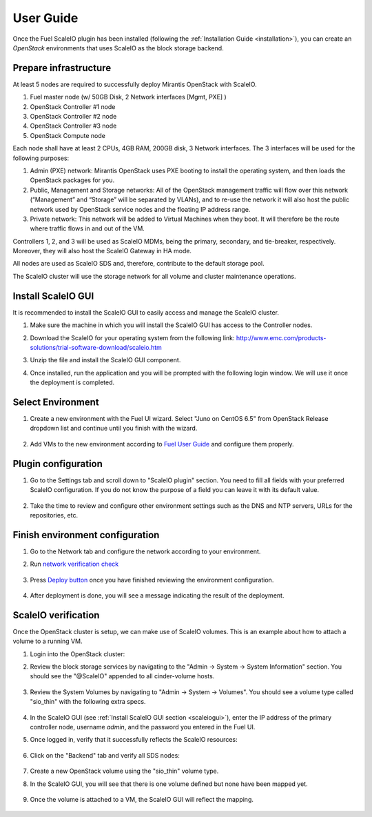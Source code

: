 User Guide
==========

Once the Fuel ScaleIO plugin has been installed (following the
:ref:`Installation Guide <installation>`), you can create an *OpenStack* environments that
uses ScaleIO as the block storage backend.

Prepare infrastructure
----------------------

At least 5 nodes are required to successfully deploy Mirantis OpenStack with ScaleIO.

#. Fuel master node (w/ 50GB Disk, 2 Network interfaces [Mgmt, PXE] )
#. OpenStack Controller #1 node
#. OpenStack Controller #2 node
#. OpenStack Controller #3 node
#. OpenStack Compute node

Each node shall have at least 2 CPUs, 4GB RAM, 200GB disk, 3 Network interfaces. The 3 interfaces will be used for the following purposes:

#. Admin (PXE) network: Mirantis OpenStack uses PXE booting to install the operating system, and then loads the OpenStack packages for you.
#. Public, Management and Storage networks: All of the OpenStack management traffic will flow over this network (“Management” and “Storage” will be separated by VLANs), and to re-use the network it will also host the public network used by OpenStack service nodes and the floating IP address range.
#. Private network: This network will be added to Virtual Machines when they boot. It will therefore be the route where traffic flows in and out of the VM.

Controllers 1, 2, and 3 will be used as ScaleIO MDMs, being the primary, secondary, and tie-breaker, respectively. Moreover, they will also host the ScaleIO Gateway in HA mode.

All nodes are used as ScaleIO SDS and, therefore, contribute to the default storage pool.

The ScaleIO cluster will use the storage network for all volume and cluster maintenance operations.

.. _scaleiogui:

Install ScaleIO GUI
-------------------

It is recommended to install the ScaleIO GUI to easily access and manage the ScaleIO cluster.

#. Make sure the machine in which you will install the ScaleIO GUI has access to the Controller nodes.
#. Download the ScaleIO for your operating system from the following link: http://www.emc.com/products-solutions/trial-software-download/scaleio.htm
#. Unzip the file and install the ScaleIO GUI component.
#. Once installed, run the application and you will be prompted with the following login window. We will use it once the deployment is completed.

    .. image:: images/scaleio-login.png
       :width: 50%



Select Environment
------------------

#. Create a new environment with the Fuel UI wizard. Select "Juno on CentOS 6.5" from OpenStack Release dropdown list and continue until you finish with the wizard.

    .. image:: images/wizard.png
       :width: 80%

#. Add VMs to the new environment according to `Fuel User Guide <https://docs.mirantis.com/openstack/fuel/fuel-6.1/user-guide.html#add-nodes-to-the-environment>`_ and configure them properly.


Plugin configuration
--------------------

#. Go to the Settings tab and scroll down to "ScaleIO plugin" section. You need to fill all fields with your preferred ScaleIO configuration. If you do not know the purpose of a field you can leave it with its default value.

    .. image:: images/settings.png
       :width: 70%

#. Take the time to review and configure other environment settings such as the DNS and NTP servers, URLs for the repositories, etc.


Finish environment configuration
--------------------------------

#. Go to the Network tab and configure the network according to your environment.

#. Run `network verification check <https://docs.mirantis.com/openstack/fuel/fuel-6.1/user-guide.html#verify-networks>`_

    .. image:: images/network.png
       :width: 90%

#. Press `Deploy button <https://docs.mirantis.com/openstack/fuel/fuel-6.1/user-guide.html#deploy-changes>`_ once you have finished reviewing the environment configuration.

    .. image:: images/deploy.png
       :width: 60%

#. After deployment is done, you will see a message indicating the result of the deployment.

    .. image:: images/deploy-result.png
       :width: 80%


ScaleIO verification
--------------------

Once the OpenStack cluster is setup, we can make use of ScaleIO volumes. This is an example about how to attach a volume to a running VM.

#. Login into the OpenStack cluster:

#. Review the block storage services by navigating to the "Admin -> System -> System Information" section. You should see the "@ScaleIO" appended to all cinder-volume hosts.

    .. image:: images/block-storage-services.png
       :width: 90%

#. Review the System Volumes by navigating to "Admin -> System -> Volumes". You should see a volume type called "sio_thin" with the following extra specs.

    .. image:: images/volume-type.png
       :width: 70%

#. In the ScaleIO GUI (see :ref:`Install ScaleIO GUI section <scaleiogui>`), enter the IP address of the primary controller node, username `admin`, and the password you entered in the Fuel UI.

#. Once logged in, verify that it successfully reflects the ScaleIO resources:

    .. image:: images/scaleio-cp.png
       :width: 80%

#. Click on the "Backend" tab and verify all SDS nodes:

    .. image:: images/scaleio-sds.png
       :width: 90%

#. Create a new OpenStack volume using the "sio_thin" volume type.

#. In the ScaleIO GUI, you will see that there is one volume defined but none have been mapped yet.

    .. image:: images/sio-volume-defined.png
       :width: 20%

#. Once the volume is attached to a VM, the ScaleIO GUI will reflect the mapping.

    .. image:: images/sio-volume-mapped.png
       :width: 20%
